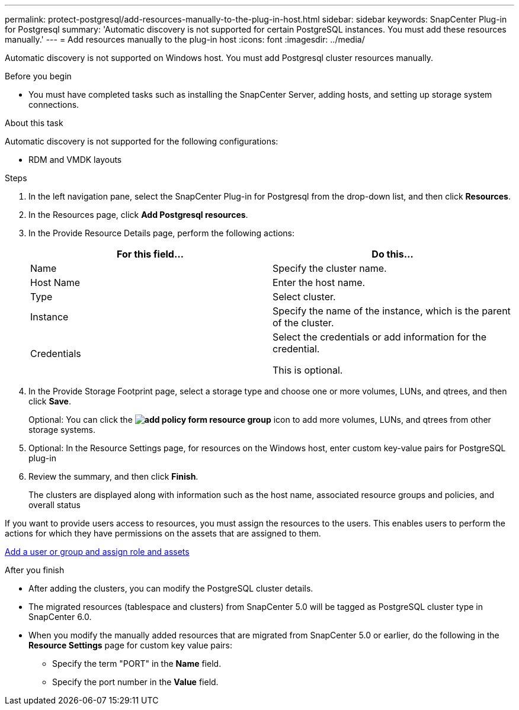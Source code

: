 ---
permalink: protect-postgresql/add-resources-manually-to-the-plug-in-host.html
sidebar: sidebar
keywords: SnapCenter Plug-in for Postgresql
summary: 'Automatic discovery is not supported for certain PostgreSQL instances. You must add these resources manually.'
---
= Add resources manually to the plug-in host
:icons: font
:imagesdir: ../media/

[.lead]
Automatic discovery is not supported on Windows host. You must add Postgresql cluster resources manually.

.Before you begin

* You must have completed tasks such as installing the SnapCenter Server, adding hosts, and setting up storage system connections. 

.About this task

Automatic discovery is not supported for the following configurations:

* RDM and VMDK layouts

.Steps

. In the left navigation pane, select the SnapCenter Plug-in for Postgresql from the drop-down list, and then click *Resources*.
. In the Resources page, click *Add Postgresql resources*.
. In the Provide Resource Details page, perform the following actions:
+
|===
| For this field...| Do this...

a|
Name
a|
Specify the cluster name.
a|
Host Name
a|
Enter the host name.    
a|
Type
a|
Select cluster.
a|
Instance
a|
Specify the name of the instance, which is the parent of the cluster.
a|
Credentials
a|
Select the credentials or add information for the credential.

This is optional.
|===

. In the Provide Storage Footprint page, select a storage type and choose one or more volumes, LUNs, and qtrees, and then click *Save*.
+
Optional: You can click the *image:../media/add_policy_from_resourcegroup.gif[add policy form resource group]* icon to add more volumes, LUNs, and qtrees from other storage systems.

. Optional: In the Resource Settings page, for resources on the Windows host, enter custom key-value pairs for PostgreSQL plug-in

. Review the summary, and then click *Finish*.
+
The clusters are displayed along with information such as the host name, associated resource groups and policies, and overall status

If you want to provide users access to resources, you must assign the resources to the users. This enables users to perform the actions for which they have permissions on the assets that are assigned to them.

link:https://docs.netapp.com/us-en/snapcenter/install/task_add_a_user_or_group_and_assign_role_and_assets.html[Add a user or group and assign role and assets]

.After you finish

* After adding the clusters, you can modify the PostgreSQL cluster details.
* The migrated resources (tablespace and clusters) from SnapCenter 5.0 will be tagged as PostgreSQL cluster type in SnapCenter 6.0.
* When you modify the manually added resources that are migrated from SnapCenter 5.0 or earlier, do the following in the *Resource Settings* page for custom key value pairs:
** Specify the term "PORT" in the *Name* field.
** Specify the port number in the *Value* field. 

